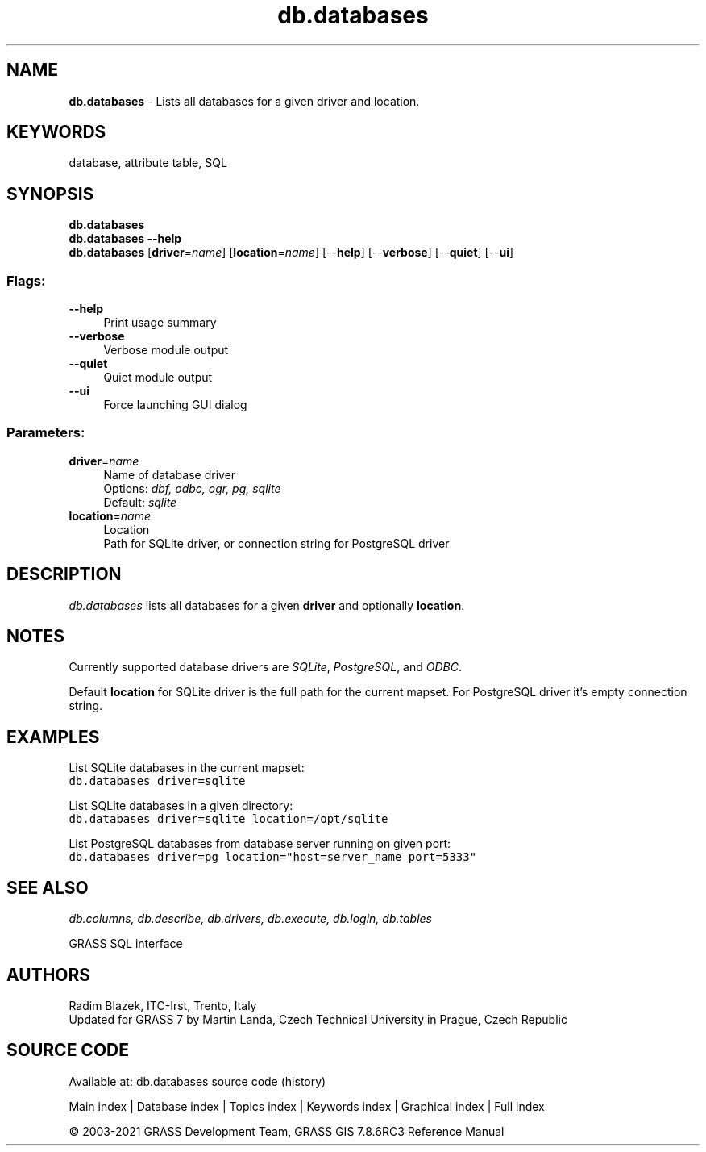 .TH db.databases 1 "" "GRASS 7.8.6RC3" "GRASS GIS User's Manual"
.SH NAME
\fI\fBdb.databases\fR\fR  \- Lists all databases for a given driver and location.
.SH KEYWORDS
database, attribute table, SQL
.SH SYNOPSIS
\fBdb.databases\fR
.br
\fBdb.databases \-\-help\fR
.br
\fBdb.databases\fR  [\fBdriver\fR=\fIname\fR]   [\fBlocation\fR=\fIname\fR]   [\-\-\fBhelp\fR]  [\-\-\fBverbose\fR]  [\-\-\fBquiet\fR]  [\-\-\fBui\fR]
.SS Flags:
.IP "\fB\-\-help\fR" 4m
.br
Print usage summary
.IP "\fB\-\-verbose\fR" 4m
.br
Verbose module output
.IP "\fB\-\-quiet\fR" 4m
.br
Quiet module output
.IP "\fB\-\-ui\fR" 4m
.br
Force launching GUI dialog
.SS Parameters:
.IP "\fBdriver\fR=\fIname\fR" 4m
.br
Name of database driver
.br
Options: \fIdbf, odbc, ogr, pg, sqlite\fR
.br
Default: \fIsqlite\fR
.IP "\fBlocation\fR=\fIname\fR" 4m
.br
Location
.br
Path for SQLite driver, or connection string for PostgreSQL driver
.SH DESCRIPTION
\fIdb.databases\fR lists all databases for a given \fBdriver\fR
and optionally \fBlocation\fR.
.SH NOTES
Currently supported database drivers are
\fISQLite\fR, \fIPostgreSQL\fR,
and \fIODBC\fR.
.PP
Default \fBlocation\fR for SQLite driver is the full path for the
current mapset. For PostgreSQL driver it\(cqs empty connection string.
.SH EXAMPLES
List SQLite databases in the current mapset:
.br
.nf
\fC
db.databases driver=sqlite
\fR
.fi
.PP
List SQLite databases in a given directory:
.br
.nf
\fC
db.databases driver=sqlite location=/opt/sqlite
\fR
.fi
.PP
List PostgreSQL databases from database server running on given port:
.br
.nf
\fC
db.databases driver=pg location=\(dqhost=server_name port=5333\(dq
\fR
.fi
.SH SEE ALSO
\fI
db.columns,
db.describe,
db.drivers,
db.execute,
db.login,
db.tables
\fR
.PP
GRASS SQL interface
.SH AUTHORS
Radim Blazek, ITC\-Irst, Trento, Italy
.br
Updated for GRASS 7 by Martin Landa, Czech Technical University in Prague, Czech Republic
.SH SOURCE CODE
.PP
Available at: db.databases source code (history)
.PP
Main index |
Database index |
Topics index |
Keywords index |
Graphical index |
Full index
.PP
© 2003\-2021
GRASS Development Team,
GRASS GIS 7.8.6RC3 Reference Manual
